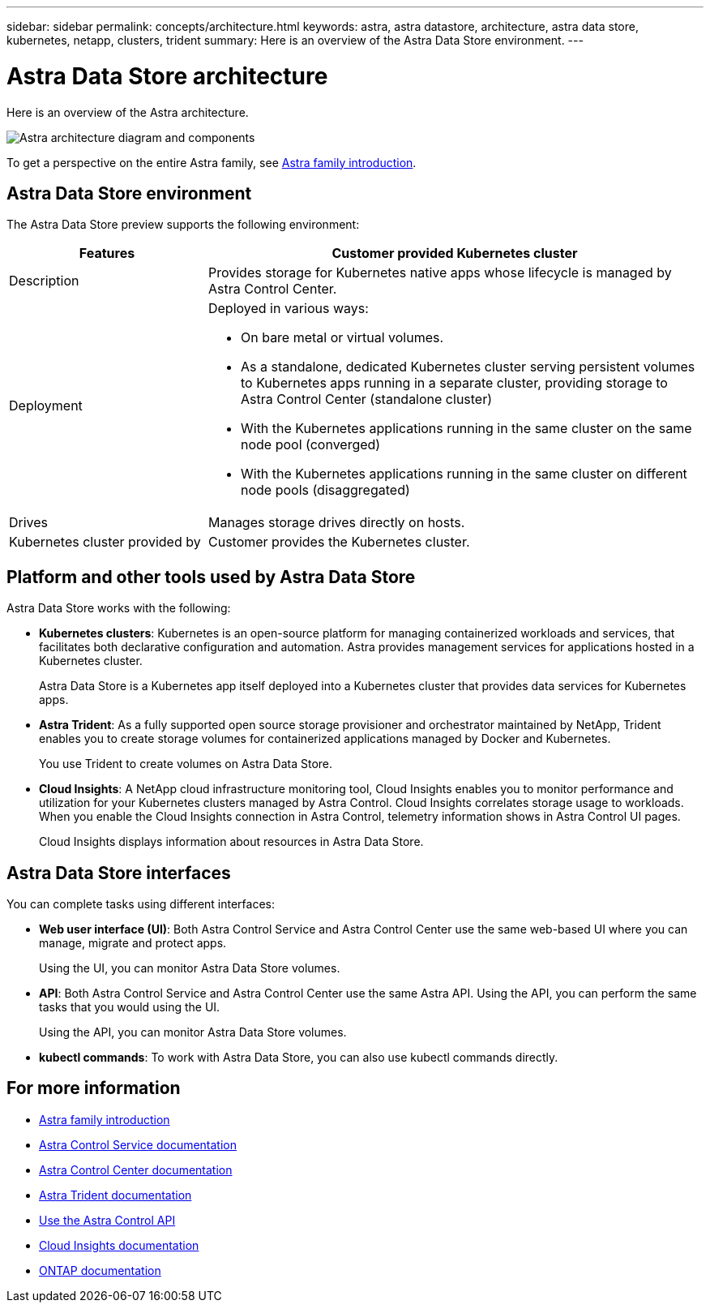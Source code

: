 ---
sidebar: sidebar
permalink: concepts/architecture.html
keywords: astra, astra datastore, architecture, astra data store, kubernetes, netapp, clusters, trident
summary: Here is an overview of the Astra Data Store environment.
---

= Astra Data Store architecture
:hardbreaks:
:icons: font
:imagesdir: ../media/concepts/

Here is an overview of the Astra architecture.

image:astra-ads-architecture-diagram.png[Astra architecture diagram and components]

To get a perspective on the entire Astra family, see https://docs.netapp.com/us-en/astra-family/intro-family.html[Astra family introduction^].

== Astra Data Store environment

The Astra Data Store preview supports the following environment:

[%header,cols="2, 5a"]
|===
|Features
|Customer provided Kubernetes cluster

|Description
|Provides storage for Kubernetes native apps whose lifecycle is managed by Astra Control Center.

|Deployment
|Deployed in various ways:

* On bare metal or virtual volumes.

* As a standalone, dedicated Kubernetes cluster serving persistent volumes to Kubernetes apps running in a separate cluster, providing storage to Astra Control Center (standalone cluster)

* With the Kubernetes applications running in the same cluster on the same node pool (converged)

* With the Kubernetes applications running in the same cluster on different node pools (disaggregated)


|Drives
|Manages storage drives directly on hosts.

|Kubernetes cluster provided by
|Customer provides the Kubernetes cluster.
|===

== Platform and other tools used by Astra Data Store
Astra Data Store works with the following:

* *Kubernetes clusters*: Kubernetes is an open-source platform for managing containerized workloads and services, that facilitates both declarative configuration and automation. Astra provides management services for applications hosted in a Kubernetes cluster.
+
Astra Data Store is a Kubernetes app itself deployed into a Kubernetes cluster that provides data services for Kubernetes apps.

* *Astra Trident*: As a fully supported open source storage provisioner and orchestrator maintained by NetApp, Trident enables you to create storage volumes for containerized applications managed by Docker and Kubernetes.
+
You use Trident to create volumes on Astra Data Store.

* *Cloud Insights*:  A NetApp cloud infrastructure monitoring tool, Cloud Insights enables you to monitor performance and utilization for your Kubernetes clusters managed by Astra Control. Cloud Insights correlates storage usage to workloads. When you enable the Cloud Insights connection in Astra Control, telemetry information shows in Astra Control UI pages.
+
Cloud Insights displays information about resources in Astra Data Store.


== Astra Data Store interfaces

You can complete tasks using different interfaces:

* *Web user interface (UI)*: Both Astra Control Service and Astra Control Center use the same web-based UI where you can manage, migrate and protect apps.
+
Using the UI, you can monitor Astra Data Store volumes.

* *API*: Both Astra Control Service and Astra Control Center use the same Astra API. Using the API, you can perform the same tasks that you would using the UI.
+
Using the API, you can monitor Astra Data Store volumes.

* *kubectl commands*: To work with Astra Data Store, you can also use kubectl commands directly.


== For more information

* https://docs.netapp.com/us-en/astra-family/intro-family.html[Astra family introduction^]
* https://docs.netapp.com/us-en/astra/index.html[Astra Control Service documentation^]
* https://docs.netapp.com/us-en/astra-control-center/[Astra Control Center documentation^]
* https://docs.netapp.com/us-en/trident/index.html[Astra Trident documentation^]
* https://docs.netapp.com/us-en/astra-automation/index.html[Use the Astra Control API^]
* https://docs.netapp.com/us-en/cloudinsights/[Cloud Insights documentation^]
* https://docs.netapp.com/us-en/ontap/index.html[ONTAP documentation^]
